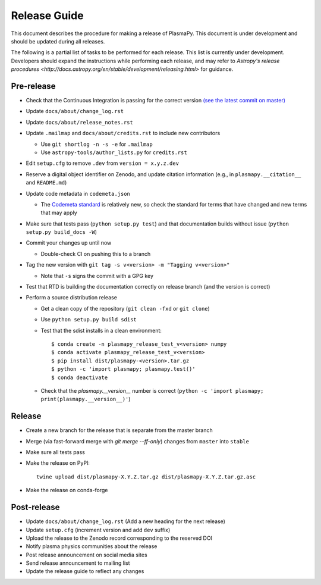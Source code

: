 *************
Release Guide
*************

This document describes the procedure for making a release of
PlasmaPy.  This document is under development and should be updated
during all releases.

The following is a partial list of tasks to be performed for each
release.  This list is currently under development.  Developers should
expand the instructions while performing each release, and may refer to
`Astropy's release procedures
<http://docs.astropy.org/en/stable/development/releasing.html>` for
guidance.

Pre-release
-----------

* Check that the Continuous Integration is passing for the correct
  version `(see the latest commit on master)
  <https://github.com/PlasmaPy/PlasmaPy/commits/master>`_

* Update ``docs/about/change_log.rst``

* Update ``docs/about/release_notes.rst``

* Update ``.mailmap`` and ``docs/about/credits.rst`` to include new
  contributors

  * Use ``git shortlog -n -s -e`` for ``.mailmap``
  * Use ``astropy-tools/author_lists.py`` for ``credits.rst``

* Edit ``setup.cfg`` to remove ``.dev`` from ``version = x.y.z.dev``

* Reserve a digital object identifier on Zenodo, and update citation
  information (e.g., in ``plasmapy.__citation__`` and ``README.md``)

* Update code metadata in ``codemeta.json``

  * The `Codemeta standard <https://codemeta.github.io/>`_ is
    relatively new, so check the standard for terms that have changed
    and new terms that may apply

* Make sure that tests pass (``python setup.py test``) and that
  documentation builds without issue (``python setup.py build_docs -W``)

* Commit your changes up until now

  * Double-check CI on pushing this to a branch

* Tag the new version with ``git tag -s v<version> -m "Tagging v<version>"``

  * Note that ``-s`` signs the commit with a GPG key

* Test that RTD is building the documentation correctly on release
  branch (and the version is correct)

* Perform a source distribution release

  * Get a clean copy of the repository (``git clean -fxd`` or ``git clone``)
  * Use ``python setup.py build sdist``
  * Test that the sdist installs in a clean environment::

       $ conda create -n plasmapy_release_test_v<version> numpy
       $ conda activate plasmapy_release_test_v<version>
       $ pip install dist/plasmapy-<version>.tar.gz
       $ python -c 'import plasmapy; plasmapy.test()'
       $ conda deactivate

  * Check that the `plasmapy.__version__` number is correct
    (``python -c 'import plasmapy; print(plasmapy.__version__)'``)

Release
-------

* Create a new branch for the release that is separate from the master
  branch
  
* Merge (via fast-forward merge with `git merge --ff-only`) changes
  from ``master`` into ``stable``

* Make sure all tests pass

* Make the release on PyPI::
    
    twine upload dist/plasmapy-X.Y.Z.tar.gz dist/plasmapy-X.Y.Z.tar.gz.asc

* Make the release on conda-forge

Post-release
------------

* Update ``docs/about/change_log.rst`` (Add a new heading for the next
  release)

* Update ``setup.cfg`` (increment version and add ``dev`` suffix)

* Upload the release to the Zenodo record corresponding to the reserved
  DOI

* Notify plasma physics communities about the release

* Post release announcement on social media sites

* Send release announcement to mailing list

* Update the release guide to reflect any changes
